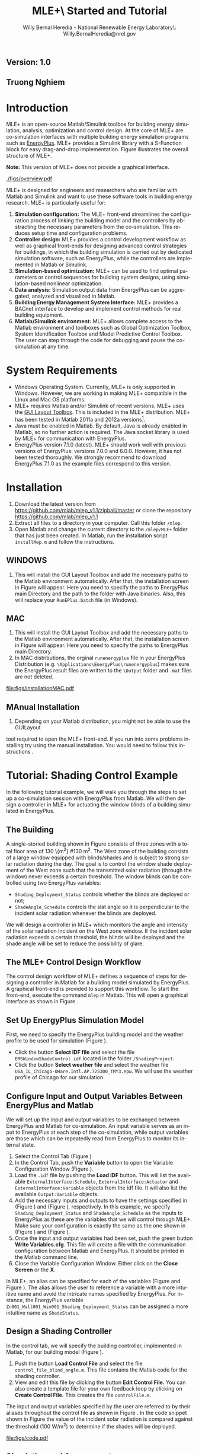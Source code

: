 #+TITLE:     MLE+\\Getting Started and Tutorial
#+AUTHOR:    Willy Bernal Heredia - National Renewable Energy Laboratory\\Contact: Willy.BernalHeredia@nrel.gov
#+DESCRIPTION: 
#+KEYWORDS:
#+LANGUAGE:  en
#+OPTIONS:   H:3 num:t toc:t \n:nil @:t ::t |:t ^:t -:t f:t *:t <:t
#+OPTIONS:   TeX:t LaTeX:t skip:nil d:nil todo:t pri:nil tags:not-in-toc
#+INFOJS_OPT: view:nil toc:nil ltoc:t mouse:underline buttons:0 path:http://orgmode.org/org-info.js
#+EXPORT_SELECT_TAGS: export
#+EXPORT_EXCLUDE_TAGS: noexport
#+LINK_UP:   
#+LINK_HOME: 
#+XSLT:
#+MACRO: EP EnergyPlus
#+MACRO: funcname /$1/
#+LATEX_HEADER: \usepackage{siunitx}

#+BEGIN_HTML
<h2 class="subtitle">Version: 1.0</h2>
<h2 class="subtitle">Truong Nghiem</h2>
#+END_HTML


* Introduction
  
MLE+ is an open-source Matlab/Simulink toolbox for building energy simulation, analysis, optimization and control design. At the core of MLE+ are co-simulation interfaces with multiple building energy simulation programs such as [[http://apps1.eere.energy.gov/buildings/energyplus/][EnergyPlus]]. MLE+ provides a Simulink library with a S-Function block for easy drag-and-drop implementation. Figure \ref{fig:overview} illustrates the overall structure of MLE+.

*Note:* This version of MLE+ does not provide a graphical interface. 

#+CAPTION: MLE+ interfaces control system toolboxes with building models and systems.
#+LABEL:   fig:overview
#+ATTR_LaTeX: width=12cm
#+ATTR_HTML: width="200" 
[[./figs/overview.pdf]]

MLE+ is designed for engineers and researchers who are familiar with
Matlab and Simulink and want to use these software tools in building
energy research.  MLE+ is particularly useful for:
1. *Simulation configuration:* The MLE+ front-end streamlines the
     configuration process of linking the building model and the
     controllers by abstracting the necessary parameters from the
     co-simulation. This reduces setup time and configuration
     problems.
2. *Controller design:* MLE+ provides a control development workflow as
     well as graphical front-ends for designing advanced control
     strategies for buildings, in which the building simulation is
     carried out by dedicated simulation software, such as {{{EP}}},
     while the controllers are implemented in Matlab or Simulink.
3. *Simulation-based optimization:* MLE+ can be used to find optimal
     parameters or control sequences for building system designs,
     using simulation-based nonlinear optimization.
4. *Data analysis:* Simulation output data from {{{EP}}} can be
     aggregated, analyzed and visualized in Matlab.
5. *Building Energy Management System Interface:* MLE+ provides a
     BACnet interface to develop and implement control methods for
     real building equipment.
6. *Matlab/Simulink environment:* MLE+ allows complete access to the
     Matlab environment and toolboxes such as Global Optimization
     Toolbox, System Identification Toolbox and Model Predictive
     Control Toolbox. The user can step through the code for debugging
     and pause the co-simulation at any time.


* System Requirements

- Windows Operating System. Currently, MLE+ is only supported in
  Windows. However, we are working in making MLE+ compatible in the
  Linux and Mac OS platforms.
- MLE+ requires Matlab and/or Simulink of recent versions.  MLE+ uses
  the [[http://www.mathworks.com/matlabcentral/fileexchange/27758][GUI Layout Toolbox]].  This is included in the MLE+
  distribution.  MLE+ has been tested in Matlab 2011a and 2012a
  versions[fn:: The GUI Layout Toolbox requires 2010a or
  future version of Matlab. If you find any problems, please contact
  the authors for further assistance].
- Java must be enabled in Matlab. By default, Java is already enabled
  in Matlab, so no further action is required.  The Java socket
  library is used by MLE+ for communication with EnergyPlus.
- EnergyPlus version 7.1.0 (latest). MLE+ should work well with
  previous versions of EnergyPlus: versions 7.0.0 and 6.0.0.  However,
  it has not been tested thoroughly.  We strongly recommend to
  download EnergyPlus 7.1.0 as the example files correspond to this
  version.


* Installation

1. Download the latest version from
   https://github.com/mlab/mlep_v1.1/zipball/master
   or clone the repository https://github.com/mlab/mlep_v1.1
2. Extract all files to a directory in your computer.  Call this folder
   =/mlep=.
3. Open Matlab and change the current directory to the =/mlep/MLE+= folder
   that has just been created.  In Matlab, run the installation script
   =installMep.m= and follow the instructions.  

** WINDOWS

4. This will install the
   GUI Layout Toolbox and add the necessary paths to the Matlab
   environment automatically. After that, the installation screen in 
   Figure \ref{fig:installScreen} will appear. Here you need to specify the 
   paths to EnergyPlus main Directory and the path to the folder with 
   Java binaries. Also, this will replace
   your =RunEPlus.batch= file (in Windows).

#+CAPTION: Windows MLE+ Installation Screen.
#+LABEL:   fig:installScreen
#+ATTR_LaTeX: width=12cm
#+ATTR_HTML: width="200"
[[file:figs/installation.png]]

** MAC 

4. This will install the
   GUI Layout Toolbox and add the necessary paths to the Matlab
   environment automatically. After that, the installation screen in 
   Figure \ref{fig:installScreenMAC} will appear. Here you need to specify the 
   paths to EnergyPlus main Directory.
5. In MAC distributions, the orginal =runenergyplus= file in your
   EnergyPlus Distribution (e.g. =\Applications\EnergyPlus\runenergyplus=) makes sure 
   the EnergyPlus result files are written to the =\Output= folder and =.mat= files
   are not deleted.

#+CAPTION: MAC OS MLE+ Installation Screen.
#+LABEL:   fig:installScreenMAC
#+ATTR_LaTeX: width=12cm
#+ATTR_HTML: width="200"
[[file:figs/installationMAC.pdf]]
 
** MAnual Installation

6. Depending on your Matlab distribution, you might not be able to use the GUILayout 
tool required to open the MLE+ front-end. If you run into some problems installing try 
using the manual installation. You would need to follow this instructions .
  

* Tutorial: Shading Control Example

In the following tutorial example, we will walk you through the steps
to set up a co-simulation session with EnergyPlus from Matlab.  We
will then design a controller in MLE+ for actuating the window blinds of a
building simulated in EnergyPlus.

** The Building

A single-storied building shown in Figure \ref{fig:buildingcad}
consists of three zones with a total floor area of 130 \{m^2} 
#\SI{130}{\meter\squared}.
The West zone of the building consists of a
large window equipped with blinds/shades and is subject to strong
solar radiation during the day.  The goal is to control the window
shade deployment of the West zone such that the transmitted solar
radiation (through the window) never exceeds a certain threshold.  The
window blinds can be controlled using two EnergyPlus variables:
- =Shading_Deployment_Status= controls whether the blinds are deployed
  or not;
- =ShadeAngle_Schedule= controls the slat angle so it is perpendicular
  to the incident solar radiation whenever the blinds are deployed.


#+CAPTION: EnergyPlus window shading control model.
#+LABEL:   fig:buildingcad
#+ATTR_LaTeX: width=12cm
#+ATTR_HTML: width="200"
[[file:figs/buildingcad.jpg]]

We will design a controller in MLE+ which monitors the angle and
intensity of the solar radiation incident on the West zone window.  If
the incident solar radiation exceeds a certain threshold, the blinds
will be deployed and the shade angle will be set to reduce the
possibility of glare.


** The MLE+ Control Design Workflow

The control design workflow of MLE+ defines a sequence of steps for
designing a controller in Matlab for a building model simulated by
EnergyPlus.  A graphical front-end is provided to support this
workflow.  To start the front-end, execute the command =mlep= in
Matlab. This will open a graphical interface as shown in Figure
\ref{fig:startupgui}.


#+CAPTION: Graphical front-end for the MLE+ control design workflow.
#+LABEL:   fig:startupgui
#+ATTR_LaTeX: width=12cm
#+ATTR_HTML: width="200"
[[file:figs/start.png]]



** Set Up EnergyPlus Simulation Model

First, we need to specify the EnergyPlus building model and the
weather profile to be used for simulation (Figure \ref{fig:startupgui}).
- Click the button *Select IDF file* and select the file
  =EMSWindowShadeControl.idf= located in the folder =/ShadingProject=.
- Click the button *Select weather file* and select the weather file
  =USA_IL_Chicago-OHare.Intl.AP.725300_TMY3.epw=.  We will use the
  weather profile of Chicago for our simulation.


** Configure Input and Output Variables Between EnergyPlus and Matlab

We will set up the input and output variables to be exchanged between
EnergyPlus and Matlab for co-simulation. An input variable serves as
an input to EnergyPlus at each step of the co-simulation, while output
variables are those which can be repeatedly read from EnergyPlus to
monitor its internal state.

#+CAPTION: MLE+ control design tab.
#+LABEL:   fig:control
#+ATTR_LaTeX: width=12cm
#+ATTR_HTML: width="200"
[[file:figs/control.png]]

1. Select the Control Tab (Figure \ref{fig:control})
2. In the Control Tab, push the *Variable* button to open the Variable
   Configuration Window (Figure \ref{fig:variable}).
3. Load the =.idf= file by pushing the *Load IDF* button. This
   will list the available =ExternalInterface:Schedule=,
   =ExternalInterface:Actuator= and =ExternalInterface:Variable=
   objects from the idf file. It will also list the available
   =Output:Variable= objects.
4. Add the necessary inputs and outputs to have the settings specified
   in (Figure \ref{fig:input}) and (Figure \ref{fig:output}),
   respectively.  In this example, we specify
   =Shading_Deployment_Status= and =ShadeAngle_Schedule= as the inputs
   to EnergyPlus as these are the variables that we will control
   through MLE+. Make sure your configuration is exactly the same as
   the one shown in (Figure \ref{fig:input}) and (Figure
   \ref{fig:output}).
5. Once the input and output variables had been set, push the green
   button *Write Variables.cfg*. This file will create a file
   with the communication configuration between Matlab and
   EnergyPlus. It should be printed in the Matlab command line.
6. Close the Variable Configuration Window. Either click on the *Close Screen*
   or the *X*.


In MLE+, an alias can be specified for each of the variables (Figure \ref{fig:input} and Figure \ref{fig:output}). 
The alias allows the user to reference a variable with a more intuitive name and avoid the intricate names specified by EnergyPlus.
For instance, the EnergyPlus variable =Zn001_Wall001_Win001_Shading_Deployment_Status= can be assigned a more intuitive name as =ShadeStatus=.

#+CAPTION: Variable configuration window.
#+LABEL:   fig:variable
#+ATTR_LaTeX: width=12cm
#+ATTR_HTML: width="200"
[[file:figs/variables.png]]


#+CAPTION: Configuration of input variables to EnergyPlus.
#+LABEL:   fig:input
#+ATTR_LaTeX: width=12cm
#+ATTR_HTML: width="200"
[[file:figs/variableInput.png]]


#+CAPTION: Configuration of output variables to EnergyPlus.
#+LABEL:   fig:output
#+ATTR_LaTeX: width=12cm
#+ATTR_HTML: width="200"
[[file:figs/variableOutput.png]]



** Design a Shading Controller

In the control tab, we will specify
the building controller, implemented in Matlab, for our building model (Figure \ref{fig:control1}).
1. Push the button *Load Control File* and select the file
   =control_file_blind_angle.m=.  This file contains the Matlab code
   for the shading controller.
2. View and edit this file by clicking the button *Edit Control File.*
   You can also create a template file for your own feedback loop by clicking 
   on *Create Control File.* This creates the file =controlFile.m=.


The input and output variables specified by the user are referred to
by their aliases throughout the control file as shown in Figure
\ref{fig:code}.  In the code snippet shown in Figure \ref{fig:code}
the value of the incident solar radiation is compared against the
threshold (\SI{100}{\watt\per\meter\squared}) to determine if the
shades will be deployed.


#+CAPTION: MLE+ control design tab.
#+LABEL:   fig:control1
#+ATTR_LaTeX: width=12cm
#+ATTR_HTML: width="200"
[[file:figs/control1.png]]


#+CAPTION: Matlab code snippet of the shading controller (notice alias variables).
#+LABEL:   fig:code
#+ATTR_LaTeX: width=12cm
#+ATTR_HTML: width="200"
[[file:figs/code.pdf]]



** Simulation and Assessment

#+CAPTION: Plot and analyze simulation results of EnergyPlus.
#+LABEL:   fig:simulate
#+ATTR_LaTeX: width=12cm
#+ATTR_HTML: width="200"
[[file:figs/simulate.png]]



Once a control design has been completed, we can run the simulation or
step through it using the Matlab debugging environment.

1. Click on the tab *Simulate* then click on button *Run Simulation*
   This will call EnergyPlus to run the building energy simulation
   with the parameters we have specified.
2. A Windows command window will open and will show the progress of
   the simulation.
3. After the co-simulation has finished, MLE+ extracts and parses all
   output variables generated by EnergyPlus, then lists them in a
   listbox (see Figure \ref{fig:simulate}).  Select one or multiple
   variables, then click the button *Plot* to display them on the screen.
4. You can also save the data to the Matlab workspace by clicking the
   buttons *Save all* or *Save Selected*
5. The building geometry is visualized in tab *Building.*

	
Note that MLE+ decouples the simulation engine and the controller
implementation.  This way we can tune the control scheme in Matlab,
then assess its performance by running multiple simulations without
the need of modifying the EnergyPlus file.



** Load, Save and Reset Project Data

At the bottom of the window, you can find buttons to load a control
design project from a file, save a project to a file, and reset the
current project data.  A project file has the extension =.prj= and
contains all essential information of a control design project.

1. *Load Project:* open previously saved projects.
2. *Save Project:* save all the configuration settings which have been
   entered so far to a file.  Note that this does not save your
   controller file, or your =.idf= file.
3. *Reset Project:* empty all fields in the graphical front-end.  Note that this will
   not erase the current project file, but only reset the
   configuration settings in the graphical front-end.
4. *Exit:* exit the program.


For your convenience, a project file for the tutorial example is
included in the distribution.  You can load the project file
=ShadingProject.prj= and switch directly to the tab *Simulate* to
run a simulation of the control design.




* Other Examples

** Legacy Example
This folder contains the original example distributed with MLE+ Legacy. This example does
not make use of the MLE+ front end. You can run this example by
executing runsimple.m in Matlab. This example sets the Temperature Setpoints for a small building. 


** Green Scheduling vs. Uncoordinated Control
Here we compared two different binary (ON/OFF) controls for keeping
the temperature of a small building inside the comfort level. 
Green Scheduling is a control
scheme designed to reduce peak power consumption while satisfying the
temperature conditions. You can load these projects by using the *Load
Project* button.


** MPC vs. Proportional Control
These two cases implement continuous control schemes. The first control is a Model 
Predictive controller using built-in functions in
Matlab. This is compared against a very simple proportional feedback
loop. The model for the first strategy was generated using the *System
Identification tab* in MLE+. This tab allows you to design the disturbances
you feed your model for SYSID. Then, you can import this model directly into the Matlab's built-in
system identification toolbox.  

